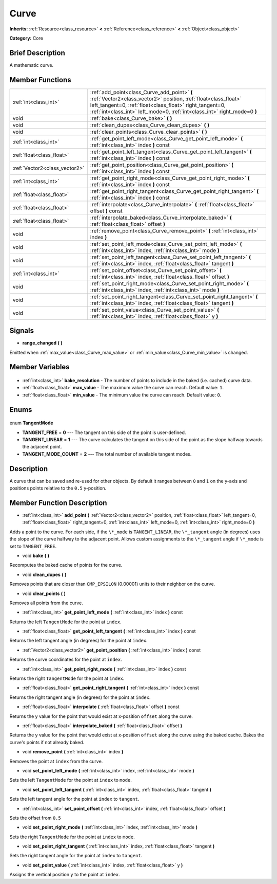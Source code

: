 .. Generated automatically by doc/tools/makerst.py in Godot's source tree.
.. DO NOT EDIT THIS FILE, but the Curve.xml source instead.
.. The source is found in doc/classes or modules/<name>/doc_classes.

.. _class_Curve:

Curve
=====

**Inherits:** :ref:`Resource<class_resource>` **<** :ref:`Reference<class_reference>` **<** :ref:`Object<class_object>`

**Category:** Core

Brief Description
-----------------

A mathematic curve.

Member Functions
----------------

+--------------------------------+--------------------------------------------------------------------------------------------------------------------------------------------------------------------------------------------------------------------------------------------------------+
| :ref:`int<class_int>`          | :ref:`add_point<class_Curve_add_point>` **(** :ref:`Vector2<class_vector2>` position, :ref:`float<class_float>` left_tangent=0, :ref:`float<class_float>` right_tangent=0, :ref:`int<class_int>` left_mode=0, :ref:`int<class_int>` right_mode=0 **)** |
+--------------------------------+--------------------------------------------------------------------------------------------------------------------------------------------------------------------------------------------------------------------------------------------------------+
| void                           | :ref:`bake<class_Curve_bake>` **(** **)**                                                                                                                                                                                                              |
+--------------------------------+--------------------------------------------------------------------------------------------------------------------------------------------------------------------------------------------------------------------------------------------------------+
| void                           | :ref:`clean_dupes<class_Curve_clean_dupes>` **(** **)**                                                                                                                                                                                                |
+--------------------------------+--------------------------------------------------------------------------------------------------------------------------------------------------------------------------------------------------------------------------------------------------------+
| void                           | :ref:`clear_points<class_Curve_clear_points>` **(** **)**                                                                                                                                                                                              |
+--------------------------------+--------------------------------------------------------------------------------------------------------------------------------------------------------------------------------------------------------------------------------------------------------+
| :ref:`int<class_int>`          | :ref:`get_point_left_mode<class_Curve_get_point_left_mode>` **(** :ref:`int<class_int>` index **)** const                                                                                                                                              |
+--------------------------------+--------------------------------------------------------------------------------------------------------------------------------------------------------------------------------------------------------------------------------------------------------+
| :ref:`float<class_float>`      | :ref:`get_point_left_tangent<class_Curve_get_point_left_tangent>` **(** :ref:`int<class_int>` index **)** const                                                                                                                                        |
+--------------------------------+--------------------------------------------------------------------------------------------------------------------------------------------------------------------------------------------------------------------------------------------------------+
| :ref:`Vector2<class_vector2>`  | :ref:`get_point_position<class_Curve_get_point_position>` **(** :ref:`int<class_int>` index **)** const                                                                                                                                                |
+--------------------------------+--------------------------------------------------------------------------------------------------------------------------------------------------------------------------------------------------------------------------------------------------------+
| :ref:`int<class_int>`          | :ref:`get_point_right_mode<class_Curve_get_point_right_mode>` **(** :ref:`int<class_int>` index **)** const                                                                                                                                            |
+--------------------------------+--------------------------------------------------------------------------------------------------------------------------------------------------------------------------------------------------------------------------------------------------------+
| :ref:`float<class_float>`      | :ref:`get_point_right_tangent<class_Curve_get_point_right_tangent>` **(** :ref:`int<class_int>` index **)** const                                                                                                                                      |
+--------------------------------+--------------------------------------------------------------------------------------------------------------------------------------------------------------------------------------------------------------------------------------------------------+
| :ref:`float<class_float>`      | :ref:`interpolate<class_Curve_interpolate>` **(** :ref:`float<class_float>` offset **)** const                                                                                                                                                         |
+--------------------------------+--------------------------------------------------------------------------------------------------------------------------------------------------------------------------------------------------------------------------------------------------------+
| :ref:`float<class_float>`      | :ref:`interpolate_baked<class_Curve_interpolate_baked>` **(** :ref:`float<class_float>` offset **)**                                                                                                                                                   |
+--------------------------------+--------------------------------------------------------------------------------------------------------------------------------------------------------------------------------------------------------------------------------------------------------+
| void                           | :ref:`remove_point<class_Curve_remove_point>` **(** :ref:`int<class_int>` index **)**                                                                                                                                                                  |
+--------------------------------+--------------------------------------------------------------------------------------------------------------------------------------------------------------------------------------------------------------------------------------------------------+
| void                           | :ref:`set_point_left_mode<class_Curve_set_point_left_mode>` **(** :ref:`int<class_int>` index, :ref:`int<class_int>` mode **)**                                                                                                                        |
+--------------------------------+--------------------------------------------------------------------------------------------------------------------------------------------------------------------------------------------------------------------------------------------------------+
| void                           | :ref:`set_point_left_tangent<class_Curve_set_point_left_tangent>` **(** :ref:`int<class_int>` index, :ref:`float<class_float>` tangent **)**                                                                                                           |
+--------------------------------+--------------------------------------------------------------------------------------------------------------------------------------------------------------------------------------------------------------------------------------------------------+
| :ref:`int<class_int>`          | :ref:`set_point_offset<class_Curve_set_point_offset>` **(** :ref:`int<class_int>` index, :ref:`float<class_float>` offset **)**                                                                                                                        |
+--------------------------------+--------------------------------------------------------------------------------------------------------------------------------------------------------------------------------------------------------------------------------------------------------+
| void                           | :ref:`set_point_right_mode<class_Curve_set_point_right_mode>` **(** :ref:`int<class_int>` index, :ref:`int<class_int>` mode **)**                                                                                                                      |
+--------------------------------+--------------------------------------------------------------------------------------------------------------------------------------------------------------------------------------------------------------------------------------------------------+
| void                           | :ref:`set_point_right_tangent<class_Curve_set_point_right_tangent>` **(** :ref:`int<class_int>` index, :ref:`float<class_float>` tangent **)**                                                                                                         |
+--------------------------------+--------------------------------------------------------------------------------------------------------------------------------------------------------------------------------------------------------------------------------------------------------+
| void                           | :ref:`set_point_value<class_Curve_set_point_value>` **(** :ref:`int<class_int>` index, :ref:`float<class_float>` y **)**                                                                                                                               |
+--------------------------------+--------------------------------------------------------------------------------------------------------------------------------------------------------------------------------------------------------------------------------------------------------+

Signals
-------

.. _class_Curve_range_changed:

- **range_changed** **(** **)**

Emitted when :ref:`max_value<class_Curve_max_value>` or :ref:`min_value<class_Curve_min_value>` is changed.


Member Variables
----------------

  .. _class_Curve_bake_resolution:

- :ref:`int<class_int>` **bake_resolution** - The number of points to include in the baked (i.e. cached) curve data.

  .. _class_Curve_max_value:

- :ref:`float<class_float>` **max_value** - The maximum value the curve can reach. Default value: ``1``.

  .. _class_Curve_min_value:

- :ref:`float<class_float>` **min_value** - The minimum value the curve can reach. Default value: ``0``.


Enums
-----

  .. _enum_Curve_TangentMode:

enum **TangentMode**

- **TANGENT_FREE** = **0** --- The tangent on this side of the point is user-defined.
- **TANGENT_LINEAR** = **1** --- The curve calculates the tangent on this side of the point as the slope halfway towards the adjacent point.
- **TANGENT_MODE_COUNT** = **2** --- The total number of available tangent modes.


Description
-----------

A curve that can be saved and re-used for other objects. By default it ranges between ``0`` and ``1`` on the y-axis and positions points relative to the ``0.5`` y-position.

Member Function Description
---------------------------

.. _class_Curve_add_point:

- :ref:`int<class_int>` **add_point** **(** :ref:`Vector2<class_vector2>` position, :ref:`float<class_float>` left_tangent=0, :ref:`float<class_float>` right_tangent=0, :ref:`int<class_int>` left_mode=0, :ref:`int<class_int>` right_mode=0 **)**

Adds a point to the curve. For each side, if the ``\*_mode`` is ``TANGENT_LINEAR``, the ``\*_tangent`` angle (in degrees) uses the slope of the curve halfway to the adjacent point. Allows custom assignments to the ``\*_tangent`` angle if ``\*_mode`` is set to ``TANGENT_FREE``.

.. _class_Curve_bake:

- void **bake** **(** **)**

Recomputes the baked cache of points for the curve.

.. _class_Curve_clean_dupes:

- void **clean_dupes** **(** **)**

Removes points that are closer than ``CMP_EPSILON`` (0.00001) units to their neighbor on the curve.

.. _class_Curve_clear_points:

- void **clear_points** **(** **)**

Removes all points from the curve.

.. _class_Curve_get_point_left_mode:

- :ref:`int<class_int>` **get_point_left_mode** **(** :ref:`int<class_int>` index **)** const

Returns the left ``TangentMode`` for the point at ``index``.

.. _class_Curve_get_point_left_tangent:

- :ref:`float<class_float>` **get_point_left_tangent** **(** :ref:`int<class_int>` index **)** const

Returns the left tangent angle (in degrees) for the point at ``index``.

.. _class_Curve_get_point_position:

- :ref:`Vector2<class_vector2>` **get_point_position** **(** :ref:`int<class_int>` index **)** const

Returns the curve coordinates for the point at ``index``.

.. _class_Curve_get_point_right_mode:

- :ref:`int<class_int>` **get_point_right_mode** **(** :ref:`int<class_int>` index **)** const

Returns the right ``TangentMode`` for the point at ``index``.

.. _class_Curve_get_point_right_tangent:

- :ref:`float<class_float>` **get_point_right_tangent** **(** :ref:`int<class_int>` index **)** const

Returns the right tangent angle (in degrees) for the point at ``index``.

.. _class_Curve_interpolate:

- :ref:`float<class_float>` **interpolate** **(** :ref:`float<class_float>` offset **)** const

Returns the y value for the point that would exist at x-position ``offset`` along the curve.

.. _class_Curve_interpolate_baked:

- :ref:`float<class_float>` **interpolate_baked** **(** :ref:`float<class_float>` offset **)**

Returns the y value for the point that would exist at x-position ``offset`` along the curve using the baked cache. Bakes the curve's points if not already baked.

.. _class_Curve_remove_point:

- void **remove_point** **(** :ref:`int<class_int>` index **)**

Removes the point at ``index`` from the curve.

.. _class_Curve_set_point_left_mode:

- void **set_point_left_mode** **(** :ref:`int<class_int>` index, :ref:`int<class_int>` mode **)**

Sets the left ``TangentMode`` for the point at ``index`` to ``mode``.

.. _class_Curve_set_point_left_tangent:

- void **set_point_left_tangent** **(** :ref:`int<class_int>` index, :ref:`float<class_float>` tangent **)**

Sets the left tangent angle for the point at ``index`` to ``tangent``.

.. _class_Curve_set_point_offset:

- :ref:`int<class_int>` **set_point_offset** **(** :ref:`int<class_int>` index, :ref:`float<class_float>` offset **)**

Sets the offset from ``0.5``

.. _class_Curve_set_point_right_mode:

- void **set_point_right_mode** **(** :ref:`int<class_int>` index, :ref:`int<class_int>` mode **)**

Sets the right ``TangentMode`` for the point at ``index`` to ``mode``.

.. _class_Curve_set_point_right_tangent:

- void **set_point_right_tangent** **(** :ref:`int<class_int>` index, :ref:`float<class_float>` tangent **)**

Sets the right tangent angle for the point at ``index`` to ``tangent``.

.. _class_Curve_set_point_value:

- void **set_point_value** **(** :ref:`int<class_int>` index, :ref:`float<class_float>` y **)**

Assigns the vertical position ``y`` to the point at ``index``.


